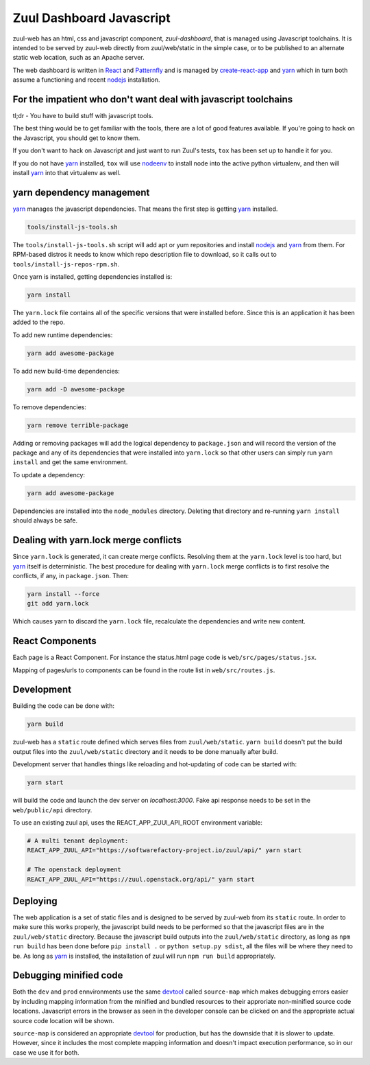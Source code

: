 Zuul Dashboard Javascript
=========================

zuul-web has an html, css and javascript component, `zuul-dashboard`, that
is managed using Javascript toolchains. It is intended to be served by zuul-web
directly from zuul/web/static in the simple case, or to be published to
an alternate static web location, such as an Apache server.

The web dashboard is written in `React`_ and `Patternfly`_ and is
managed by `create-react-app`_ and `yarn`_ which in turn both assume a
functioning and recent `nodejs`_ installation.

For the impatient who don't want deal with javascript toolchains
----------------------------------------------------------------

tl;dr - You have to build stuff with javascript tools.

The best thing would be to get familiar with the tools, there are a lot of
good features available. If you're going to hack on the Javascript, you should
get to know them.

If you don't want to hack on Javascript and just want to run Zuul's tests,
``tox`` has been set up to handle it for you.

If you do not have `yarn`_ installed, ``tox`` will use `nodeenv`_ to install
node into the active python virtualenv, and then will install `yarn`_ into
that virtualenv as well.

yarn dependency management
--------------------------

`yarn`_ manages the javascript dependencies. That means the first step is
getting `yarn`_ installed.

.. code-block:: console

  tools/install-js-tools.sh

The ``tools/install-js-tools.sh`` script will add apt or yum repositories and
install `nodejs`_ and `yarn`_ from them. For RPM-based distros it needs to know
which repo description file to download, so it calls out to
``tools/install-js-repos-rpm.sh``.

Once yarn is installed, getting dependencies installed is:

.. code-block:: console

  yarn install

The ``yarn.lock`` file contains all of the specific versions that were
installed before. Since this is an application it has been added to the repo.

To add new runtime dependencies:

.. code-block:: console

  yarn add awesome-package

To add new build-time dependencies:

.. code-block:: console

  yarn add -D awesome-package

To remove dependencies:

.. code-block:: console

  yarn remove terrible-package

Adding or removing packages will add the logical dependency to ``package.json``
and will record the version of the package and any of its dependencies that
were installed into ``yarn.lock`` so that other users can simply run
``yarn install`` and get the same environment.

To update a dependency:

.. code-block:: console

  yarn add awesome-package

Dependencies are installed into the ``node_modules`` directory. Deleting that
directory and re-running ``yarn install`` should always be safe.

Dealing with yarn.lock merge conflicts
--------------------------------------

Since ``yarn.lock`` is generated, it can create merge conflicts. Resolving
them at the ``yarn.lock`` level is too hard, but `yarn`_ itself is
deterministic. The best procedure for dealing with ``yarn.lock`` merge
conflicts is to first resolve the conflicts, if any, in ``package.json``. Then:

.. code-block:: console

  yarn install --force
  git add yarn.lock

Which causes yarn to discard the ``yarn.lock`` file, recalculate the
dependencies and write new content.

React Components
----------------

Each page is a React Component. For instance the status.html page code is
``web/src/pages/status.jsx``.

Mapping of pages/urls to components can be found in the route list in
``web/src/routes.js``.

Development
-----------

Building the code can be done with:

.. code-block:: bash

  yarn build

zuul-web has a ``static`` route defined which serves files from
``zuul/web/static``. ``yarn build`` doesn't put the build output files into
the ``zuul/web/static`` directory and it needs to be done manually after build.

Development server that handles things like reloading and
hot-updating of code can be started with:

.. code-block:: bash

  yarn start

will build the code and launch the dev server on `localhost:3000`. Fake
api response needs to be set in the ``web/public/api`` directory.

To use an existing zuul api, uses the REACT_APP_ZUUl_API_ROOT environment
variable:

.. code-block:: bash

  # A multi tenant deployment:
  REACT_APP_ZUUL_API="https://softwarefactory-project.io/zuul/api/" yarn start

  # The openstack deployment
  REACT_APP_ZUUL_API="https://zuul.openstack.org/api/" yarn start


Deploying
---------

The web application is a set of static files and is designed to be served
by zuul-web from its ``static`` route. In order to make sure this works
properly, the javascript build needs to be performed so that the javascript
files are in the ``zuul/web/static`` directory. Because the javascript
build outputs into the ``zuul/web/static`` directory, as long as
``npm run build`` has been done before ``pip install .`` or
``python setup.py sdist``, all the files will be where they need to be.
As long as `yarn`_ is installed, the installation of zuul will run
``npm run build`` appropriately.

Debugging minified code
-----------------------

Both the ``dev`` and ``prod`` ennvironments use the same `devtool`_
called ``source-map`` which makes debugging errors easier by including mapping
information from the minified and bundled resources to their approriate
non-minified source code locations. Javascript errors in the browser as seen
in the developer console can be clicked on and the appropriate actual source
code location will be shown.

``source-map`` is considered an appropriate `devtool`_ for production, but has
the downside that it is slower to update. However, since it includes the most
complete mapping information and doesn't impact execution performance, so in
our case we use it for both.

.. _yarn: https://yarnpkg.com/en/
.. _nodejs: https://nodejs.org/
.. _webpack: https://webpack.js.org/
.. _devtool: https://webpack.js.org/configuration/devtool/#devtool
.. _nodeenv: https://pypi.org/project/nodeenv
.. _React: https://reactjs.org/
.. _Patternfly: https://www.patternfly.org/
.. _create-react-app: https://github.com/facebook/create-react-app/blob/master/packages/react-scripts/template/README.md
